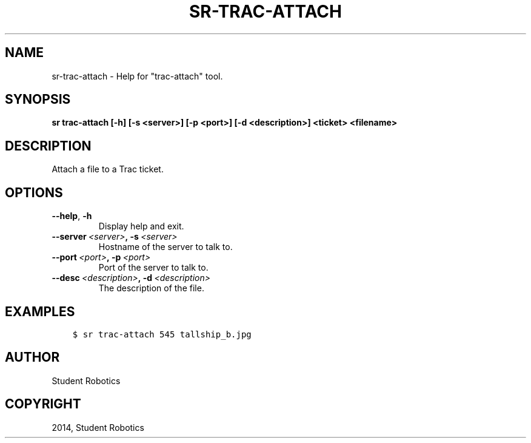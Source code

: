 .\" Man page generated from reStructuredText.
.
.TH "SR-TRAC-ATTACH" "1" "May 18, 2019" "1.1.0" "Student Robotics Tools"
.SH NAME
sr-trac-attach \- Help for "trac-attach" tool.
.
.nr rst2man-indent-level 0
.
.de1 rstReportMargin
\\$1 \\n[an-margin]
level \\n[rst2man-indent-level]
level margin: \\n[rst2man-indent\\n[rst2man-indent-level]]
-
\\n[rst2man-indent0]
\\n[rst2man-indent1]
\\n[rst2man-indent2]
..
.de1 INDENT
.\" .rstReportMargin pre:
. RS \\$1
. nr rst2man-indent\\n[rst2man-indent-level] \\n[an-margin]
. nr rst2man-indent-level +1
.\" .rstReportMargin post:
..
.de UNINDENT
. RE
.\" indent \\n[an-margin]
.\" old: \\n[rst2man-indent\\n[rst2man-indent-level]]
.nr rst2man-indent-level -1
.\" new: \\n[rst2man-indent\\n[rst2man-indent-level]]
.in \\n[rst2man-indent\\n[rst2man-indent-level]]u
..
.SH SYNOPSIS
.sp
\fBsr trac\-attach [\-h] [\-s <server>] [\-p <port>] [\-d <description>] <ticket> <filename>\fP
.SH DESCRIPTION
.sp
Attach a file to a Trac ticket.
.SH OPTIONS
.INDENT 0.0
.TP
.B \-\-help\fP,\fB  \-h
Display help and exit.
.TP
.BI \-\-server \ <server>\fP,\fB \ \-s \ <server>
Hostname of the server to talk to.
.TP
.BI \-\-port \ <port>\fP,\fB \ \-p \ <port>
Port of the server to talk to.
.TP
.BI \-\-desc \ <description>\fP,\fB \ \-d \ <description>
The description of the file.
.UNINDENT
.SH EXAMPLES
.INDENT 0.0
.INDENT 3.5
.sp
.nf
.ft C
$ sr trac\-attach 545 tallship_b.jpg
.ft P
.fi
.UNINDENT
.UNINDENT
.SH AUTHOR
Student Robotics
.SH COPYRIGHT
2014, Student Robotics
.\" Generated by docutils manpage writer.
.
